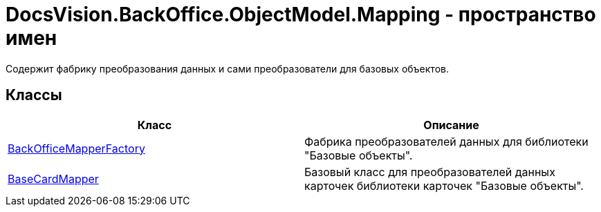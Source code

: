 = DocsVision.BackOffice.ObjectModel.Mapping - пространство имен

Содержит фабрику преобразования данных и сами преобразователи для базовых объектов.

== Классы

[cols=",",options="header"]
|===
|Класс |Описание
|xref:api/DocsVision/BackOffice/ObjectModel/Mapping/BackOfficeMapperFactory_CL.adoc[BackOfficeMapperFactory] |Фабрика преобразователей данных для библиотеки "Базовые объекты".
|xref:api/DocsVision/BackOffice/ObjectModel/Mapping/BaseCardMapper_CL.adoc[BaseCardMapper] |Базовый класс для преобразователей данных карточек библиотеки карточек "Базовые объекты".
|===

